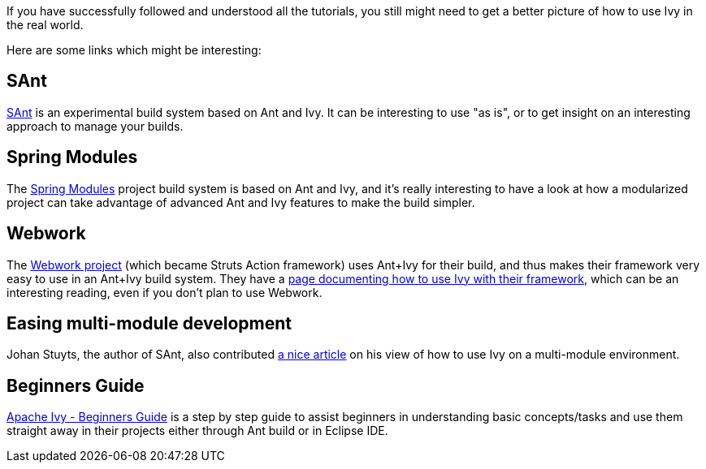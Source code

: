 ////
   Licensed to the Apache Software Foundation (ASF) under one
   or more contributor license agreements.  See the NOTICE file
   distributed with this work for additional information
   regarding copyright ownership.  The ASF licenses this file
   to you under the Apache License, Version 2.0 (the
   "License"); you may not use this file except in compliance
   with the License.  You may obtain a copy of the License at

     http://www.apache.org/licenses/LICENSE-2.0

   Unless required by applicable law or agreed to in writing,
   software distributed under the License is distributed on an
   "AS IS" BASIS, WITHOUT WARRANTIES OR CONDITIONS OF ANY
   KIND, either express or implied.  See the License for the
   specific language governing permissions and limitations
   under the License.
////

If you have successfully followed and understood all the tutorials, you still might need to get a better picture of how to use Ivy in the real world.

Here are some links which might be interesting:


== SAnt

link:http://wiki.hippo.nl/display/OS/SAnt+build+system[SAnt] is an experimental build system based on Ant and Ivy. It can be interesting to use "as is", or to get insight on an interesting approach to manage your builds.


== Spring Modules

The link:https://springmodules.dev.java.net/[Spring Modules] project build system is based on Ant and Ivy, and it's really interesting to have a look at how a modularized project can take advantage of advanced Ant and Ivy features to make the build simpler.


== Webwork

The link:http://www.opensymphony.com/webwork/[Webwork project] (which became Struts Action framework) uses Ant+Ivy for their build, and thus makes their framework very easy to use in an Ant+Ivy build system. They have a link:http://wiki.opensymphony.com/display/WW/Dependencies[page documenting how to use Ivy with their framework], which can be an interesting reading, even if you don't plan to use Webwork.


== Easing multi-module development

Johan Stuyts, the author of SAnt, also contributed link:http://www.jaya.free.fr/ivy/doc/articles/ease-multi-module.html[a nice article] on his view of how to use Ivy on a multi-module environment.


== Beginners Guide


link:http://olmex.blogspot.in/2012/04/ivy-beginners-guide.html[Apache Ivy - Beginners Guide] is a step by step guide to assist beginners in understanding basic concepts/tasks and use them straight away in their projects either through Ant build or in Eclipse IDE.
